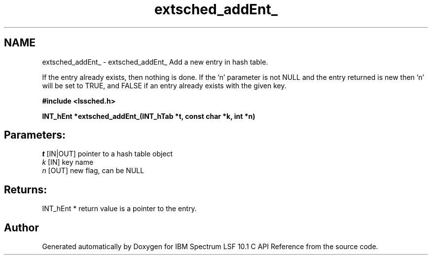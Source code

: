 .TH "extsched_addEnt_" 3 "10 Jun 2021" "Version 10.1" "IBM Spectrum LSF 10.1 C API Reference" \" -*- nroff -*-
.ad l
.nh
.SH NAME
extsched_addEnt_ \- extsched_addEnt_ 
Add a new entry in hash table.
.PP
If the entry already exists, then nothing is done. If the 'n' parameter is not NULL and the entry returned is new then 'n' will be set to TRUE, and FALSE if an entry already exists with the given key.
.PP
\fB#include <lssched.h>\fP
.PP
\fB INT_hEnt *extsched_addEnt_(INT_hTab *t, const char *k, int *n)\fP
.PP
.SH "Parameters:"
\fIt\fP [IN|OUT] pointer to a hash table object 
.br
\fIk\fP [IN] key name 
.br
\fIn\fP [OUT] new flag, can be NULL
.PP
.SH "Returns:"
INT_hEnt *  return value is a pointer to the entry. 
.PP

.SH "Author"
.PP 
Generated automatically by Doxygen for IBM Spectrum LSF 10.1 C API Reference from the source code.
